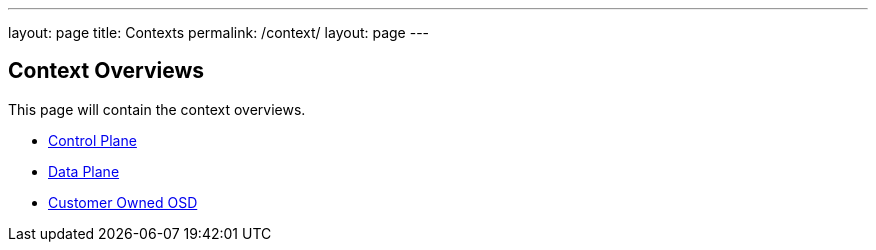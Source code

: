 ---
layout: page
title: Contexts
permalink: /context/
layout: page
---

== Context Overviews

This page will contain the context overviews.

* link:control-plane[Control Plane]
* link:data-plane[Data Plane]
* link:customer-osd[Customer Owned OSD]